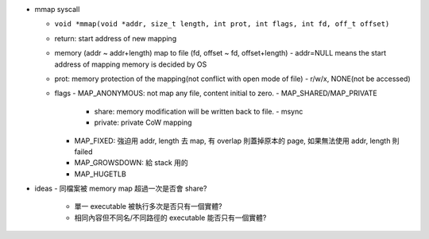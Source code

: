 - mmap syscall
  
  - ``void *mmap(void *addr, size_t length, int prot, int flags, int fd, off_t offset)``
  - return: start address of new mapping
  - memory (addr ~ addr+length) map to file (fd, offset ~ fd, offset+length)
    - addr=NULL means the start address of mapping memory is decided by OS
  - prot: memory protection of the mapping(not conflict with open mode of file)
    - r/w/x, NONE(not be accessed)
  - flags  
    - MAP_ANONYMOUS: not map any file, content initial to zero.
    - MAP_SHARED/MAP_PRIVATE
      - share: memory modification will be written back to file.
        - msync
      - private: private CoW mapping
    - MAP_FIXED: 強迫用 addr, length 去 map, 有 overlap 則蓋掉原本的 page, 如果無法使用 addr, length 則 failed
    - MAP_GROWSDOWN: 給 stack 用的 

    - MAP_HUGETLB

- ideas
  - 同檔案被 memory map 超過一次是否會 share?
    - 單一 executable 被執行多次是否只有一個實體?
    - 相同內容但不同名/不同路徑的 executable 能否只有一個實體?
